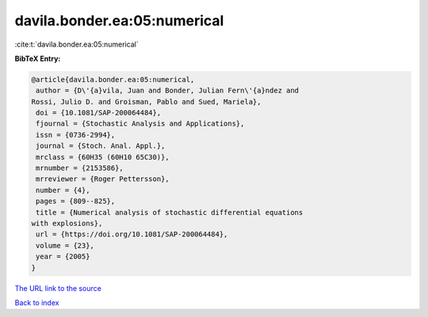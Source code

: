 davila.bonder.ea:05:numerical
=============================

:cite:t:`davila.bonder.ea:05:numerical`

**BibTeX Entry:**

.. code-block:: bibtex

   @article{davila.bonder.ea:05:numerical,
    author = {D\'{a}vila, Juan and Bonder, Julian Fern\'{a}ndez and
   Rossi, Julio D. and Groisman, Pablo and Sued, Mariela},
    doi = {10.1081/SAP-200064484},
    fjournal = {Stochastic Analysis and Applications},
    issn = {0736-2994},
    journal = {Stoch. Anal. Appl.},
    mrclass = {60H35 (60H10 65C30)},
    mrnumber = {2153586},
    mrreviewer = {Roger Pettersson},
    number = {4},
    pages = {809--825},
    title = {Numerical analysis of stochastic differential equations
   with explosions},
    url = {https://doi.org/10.1081/SAP-200064484},
    volume = {23},
    year = {2005}
   }

`The URL link to the source <ttps://doi.org/10.1081/SAP-200064484}>`__


`Back to index <../By-Cite-Keys.html>`__
